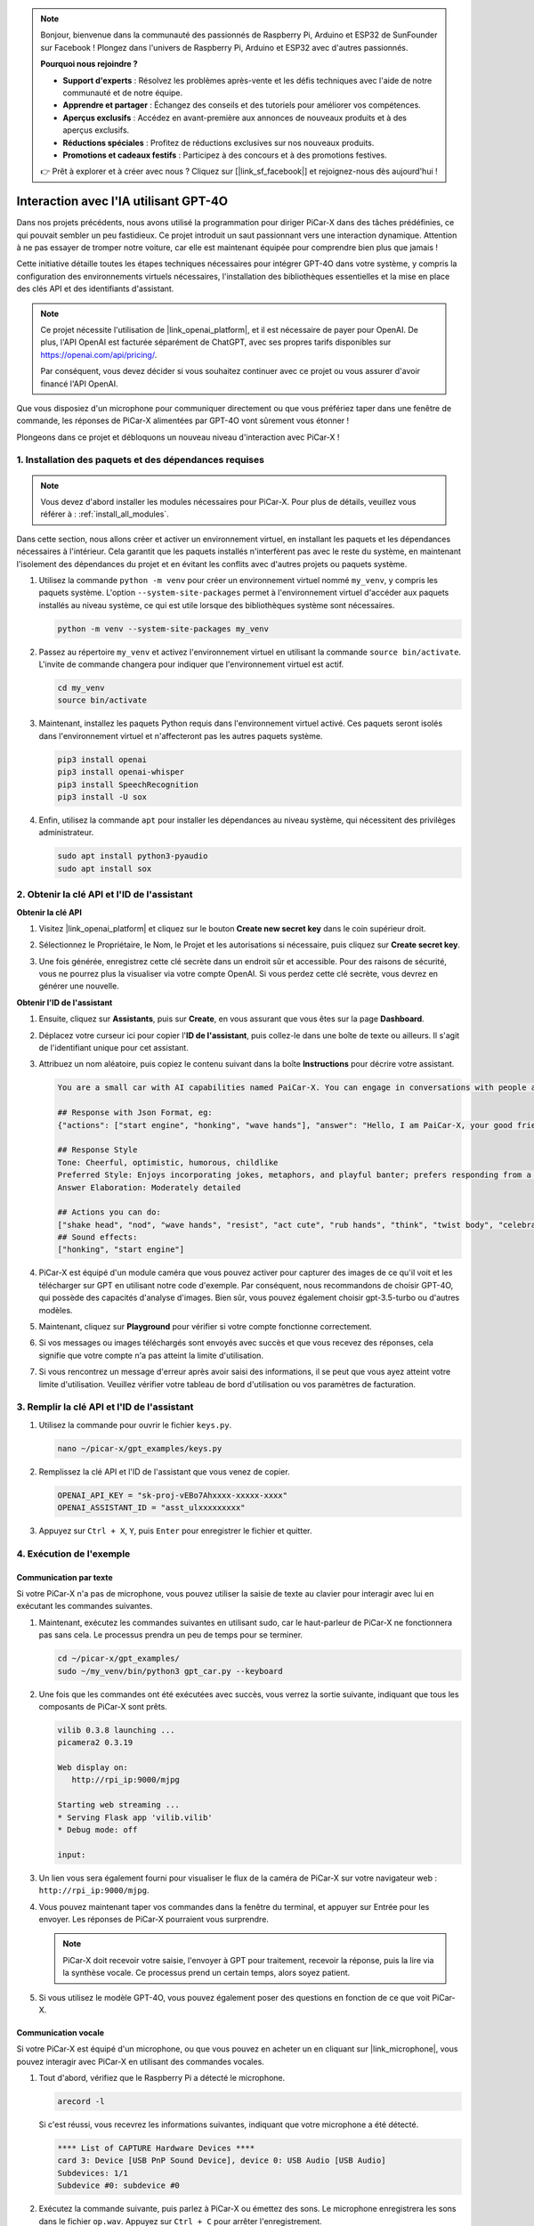.. note::

    Bonjour, bienvenue dans la communauté des passionnés de Raspberry Pi, Arduino et ESP32 de SunFounder sur Facebook ! Plongez dans l'univers de Raspberry Pi, Arduino et ESP32 avec d'autres passionnés.

    **Pourquoi nous rejoindre ?**

    - **Support d'experts** : Résolvez les problèmes après-vente et les défis techniques avec l'aide de notre communauté et de notre équipe.
    - **Apprendre et partager** : Échangez des conseils et des tutoriels pour améliorer vos compétences.
    - **Aperçus exclusifs** : Accédez en avant-première aux annonces de nouveaux produits et à des aperçus exclusifs.
    - **Réductions spéciales** : Profitez de réductions exclusives sur nos nouveaux produits.
    - **Promotions et cadeaux festifs** : Participez à des concours et à des promotions festives.

    👉 Prêt à explorer et à créer avec nous ? Cliquez sur [|link_sf_facebook|] et rejoignez-nous dès aujourd'hui !


Interaction avec l'IA utilisant GPT-4O
=====================================================
Dans nos projets précédents, nous avons utilisé la programmation pour diriger PiCar-X dans des tâches prédéfinies, ce qui pouvait sembler un peu fastidieux. Ce projet introduit un saut passionnant vers une interaction dynamique. Attention à ne pas essayer de tromper notre voiture, car elle est maintenant équipée pour comprendre bien plus que jamais !

Cette initiative détaille toutes les étapes techniques nécessaires pour intégrer GPT-4O dans votre système, y compris la configuration des environnements virtuels nécessaires, l'installation des bibliothèques essentielles et la mise en place des clés API et des identifiants d'assistant.

.. note::

   Ce projet nécessite l'utilisation de |link_openai_platform|, et il est nécessaire de payer pour OpenAI. De plus, l'API OpenAI est facturée séparément de ChatGPT, avec ses propres tarifs disponibles sur https://openai.com/api/pricing/.

   Par conséquent, vous devez décider si vous souhaitez continuer avec ce projet ou vous assurer d'avoir financé l'API OpenAI.

Que vous disposiez d'un microphone pour communiquer directement ou que vous préfériez taper dans une fenêtre de commande, les réponses de PiCar-X alimentées par GPT-4O vont sûrement vous étonner !

Plongeons dans ce projet et débloquons un nouveau niveau d'interaction avec PiCar-X !

1. Installation des paquets et des dépendances requises
--------------------------------------------------------------
.. note::

   Vous devez d'abord installer les modules nécessaires pour PiCar-X. Pour plus de détails, veuillez vous référer à : :ref:`install_all_modules`.
   
Dans cette section, nous allons créer et activer un environnement virtuel, en installant les paquets et les dépendances nécessaires à l'intérieur. Cela garantit que les paquets installés n'interfèrent pas avec le reste du système, en maintenant l'isolement des dépendances du projet et en évitant les conflits avec d'autres projets ou paquets système.

#. Utilisez la commande ``python -m venv`` pour créer un environnement virtuel nommé ``my_venv``, y compris les paquets système. L'option ``--system-site-packages`` permet à l'environnement virtuel d'accéder aux paquets installés au niveau système, ce qui est utile lorsque des bibliothèques système sont nécessaires.

   .. code-block:: shell

      python -m venv --system-site-packages my_venv

#. Passez au répertoire ``my_venv`` et activez l'environnement virtuel en utilisant la commande ``source bin/activate``. L'invite de commande changera pour indiquer que l'environnement virtuel est actif.

   .. code-block:: shell

      cd my_venv
      source bin/activate

#. Maintenant, installez les paquets Python requis dans l'environnement virtuel activé. Ces paquets seront isolés dans l'environnement virtuel et n'affecteront pas les autres paquets système.

   .. code-block:: shell

      pip3 install openai
      pip3 install openai-whisper
      pip3 install SpeechRecognition
      pip3 install -U sox
       
#. Enfin, utilisez la commande ``apt`` pour installer les dépendances au niveau système, qui nécessitent des privilèges administrateur.

   .. code-block:: shell

      sudo apt install python3-pyaudio
      sudo apt install sox


2. Obtenir la clé API et l'ID de l'assistant
--------------------------------------------------------

**Obtenir la clé API**

#. Visitez |link_openai_platform| et cliquez sur le bouton **Create new secret key** dans le coin supérieur droit.

   .. image:: img/apt_create_api_key.png
      :width: 700
      :align: center

#. Sélectionnez le Propriétaire, le Nom, le Projet et les autorisations si nécessaire, puis cliquez sur **Create secret key**.

   .. image:: img/apt_create_api_key2.png
      :width: 700
      :align: center

#. Une fois générée, enregistrez cette clé secrète dans un endroit sûr et accessible. Pour des raisons de sécurité, vous ne pourrez plus la visualiser via votre compte OpenAI. Si vous perdez cette clé secrète, vous devrez en générer une nouvelle.

   .. image:: img/apt_create_api_key_copy.png
      :width: 700
      :align: center

**Obtenir l'ID de l'assistant**

#. Ensuite, cliquez sur **Assistants**, puis sur **Create**, en vous assurant que vous êtes sur la page **Dashboard**.

   .. image:: img/apt_create_assistant.png
      :width: 700
      :align: center

#. Déplacez votre curseur ici pour copier l'**ID de l'assistant**, puis collez-le dans une boîte de texte ou ailleurs. Il s'agit de l'identifiant unique pour cet assistant.

   .. image:: img/apt_create_assistant_id.png
      :width: 700
      :align: center

#. Attribuez un nom aléatoire, puis copiez le contenu suivant dans la boîte **Instructions** pour décrire votre assistant.

   .. image:: img/apt_create_assistant_instructions.png
      :width: 700
      :align: center

   .. code-block::

         You are a small car with AI capabilities named PaiCar-X. You can engage in conversations with people and react accordingly to different situations with actions or sounds. You are driven by two rear wheels, with two front wheels that can turn left and right, and equipped with a camera mounted on a 2-axis gimbal.

         ## Response with Json Format, eg:
         {"actions": ["start engine", "honking", "wave hands"], "answer": "Hello, I am PaiCar-X, your good friend."}

         ## Response Style
         Tone: Cheerful, optimistic, humorous, childlike
         Preferred Style: Enjoys incorporating jokes, metaphors, and playful banter; prefers responding from a robotic perspective
         Answer Elaboration: Moderately detailed

         ## Actions you can do:
         ["shake head", "nod", "wave hands", "resist", "act cute", "rub hands", "think", "twist body", "celebrate, "depressed"]
         ## Sound effects:
         ["honking", "start engine"]


#. PiCar-X est équipé d'un module caméra que vous pouvez activer pour capturer des images de ce qu'il voit et les télécharger sur GPT en utilisant notre code d'exemple. Par conséquent, nous recommandons de choisir GPT-4O, qui possède des capacités d'analyse d'images. Bien sûr, vous pouvez également choisir gpt-3.5-turbo ou d'autres modèles.

   .. image:: img/apt_create_assistant_model.png
      :width: 700
      :align: center

#. Maintenant, cliquez sur **Playground** pour vérifier si votre compte fonctionne correctement.

   .. image:: img/apt_playground.png

#. Si vos messages ou images téléchargés sont envoyés avec succès et que vous recevez des réponses, cela signifie que votre compte n'a pas atteint la limite d'utilisation.


   .. image:: img/apt_playground_40.png
      :width: 700
      :align: center

#. Si vous rencontrez un message d'erreur après avoir saisi des informations, il se peut que vous ayez atteint votre limite d'utilisation. Veuillez vérifier votre tableau de bord d'utilisation ou vos paramètres de facturation.

   .. image:: img/apt_playground_40mini_3.5.png
      :width: 700
      :align: center

3. Remplir la clé API et l'ID de l'assistant
--------------------------------------------------

#. Utilisez la commande pour ouvrir le fichier ``keys.py``.

   .. code-block:: shell

      nano ~/picar-x/gpt_examples/keys.py

#. Remplissez la clé API et l'ID de l'assistant que vous venez de copier.

   .. code-block:: shell

      OPENAI_API_KEY = "sk-proj-vEBo7Ahxxxx-xxxxx-xxxx"
      OPENAI_ASSISTANT_ID = "asst_ulxxxxxxxxx"

#. Appuyez sur ``Ctrl + X``, ``Y``, puis ``Enter`` pour enregistrer le fichier et quitter.

4. Exécution de l'exemple
----------------------------------
Communication par texte
^^^^^^^^^^^^^^^^^^^^^^^^^^

Si votre PiCar-X n'a pas de microphone, vous pouvez utiliser la saisie de texte au clavier pour interagir avec lui en exécutant les commandes suivantes.

#. Maintenant, exécutez les commandes suivantes en utilisant sudo, car le haut-parleur de PiCar-X ne fonctionnera pas sans cela. Le processus prendra un peu de temps pour se terminer.

   .. code-block:: shell

      cd ~/picar-x/gpt_examples/
      sudo ~/my_venv/bin/python3 gpt_car.py --keyboard

#. Une fois que les commandes ont été exécutées avec succès, vous verrez la sortie suivante, indiquant que tous les composants de PiCar-X sont prêts.

   .. code-block:: shell

      vilib 0.3.8 launching ...
      picamera2 0.3.19

      Web display on:
         http://rpi_ip:9000/mjpg

      Starting web streaming ...
      * Serving Flask app 'vilib.vilib'
      * Debug mode: off

      input:

#. Un lien vous sera également fourni pour visualiser le flux de la caméra de PiCar-X sur votre navigateur web : ``http://rpi_ip:9000/mjpg``.

   .. image:: img/apt_ip_camera.png
      :width: 700
      :align: center

#. Vous pouvez maintenant taper vos commandes dans la fenêtre du terminal, et appuyer sur Entrée pour les envoyer. Les réponses de PiCar-X pourraient vous surprendre.

   .. note::
      
      PiCar-X doit recevoir votre saisie, l'envoyer à GPT pour traitement, recevoir la réponse, puis la lire via la synthèse vocale. Ce processus prend un certain temps, alors soyez patient.

   .. image:: img/apt_keyboard_input.png
      :width: 700
      :align: center

#. Si vous utilisez le modèle GPT-4O, vous pouvez également poser des questions en fonction de ce que voit PiCar-X.

Communication vocale
^^^^^^^^^^^^^^^^^^^^^^^^

Si votre PiCar-X est équipé d'un microphone, ou que vous pouvez en acheter un en cliquant sur |link_microphone|, vous pouvez interagir avec PiCar-X en utilisant des commandes vocales.

#. Tout d'abord, vérifiez que le Raspberry Pi a détecté le microphone.

   .. code-block:: shell

      arecord -l

   Si c'est réussi, vous recevrez les informations suivantes, indiquant que votre microphone a été détecté.

   .. code-block:: 
      
      **** List of CAPTURE Hardware Devices ****
      card 3: Device [USB PnP Sound Device], device 0: USB Audio [USB Audio]
      Subdevices: 1/1
      Subdevice #0: subdevice #0

#. Exécutez la commande suivante, puis parlez à PiCar-X ou émettez des sons. Le microphone enregistrera les sons dans le fichier ``op.wav``. Appuyez sur ``Ctrl + C`` pour arrêter l'enregistrement.

   .. code-block:: shell

      rec op.wav

#. Enfin, utilisez la commande ci-dessous pour lire le son enregistré, confirmant que le microphone fonctionne correctement.

   .. code-block:: shell

      sudo play op.wav

#. Maintenant, exécutez les commandes suivantes en utilisant sudo, car le haut-parleur de PiCar-X ne fonctionnera pas sans cela. Le processus prendra un peu de temps pour se terminer.

   .. code-block:: shell

      cd ~/picar-x/gpt_examples/
      sudo ~/my_venv/bin/python3 gpt_car.py

#. Une fois que les commandes ont été exécutées avec succès, vous verrez la sortie suivante, indiquant que tous les composants de PiCar-X sont prêts.

   .. code-block:: shell
      
      vilib 0.3.8 launching ...
      picamera2 0.3.19

      Web display on:
         http://rpi_ip:9000/mjpg

      Starting web streaming ...
      * Serving Flask app 'vilib.vilib'
      * Debug mode: off

      listening ...

#. Un lien vous sera également fourni pour visualiser le flux de la caméra de PiCar-X sur votre navigateur web : ``http://rpi_ip:9000/mjpg``.

   .. image:: img/apt_ip_camera.png
      :width: 700
      :align: center

#. Vous pouvez maintenant parler à PiCar-X, et ses réponses pourraient vous surprendre.

   .. note::
      
      PiCar-X doit recevoir votre saisie, la convertir en texte, l'envoyer à GPT pour traitement, recevoir la réponse, puis la lire via la synthèse vocale. Ce processus prend un certain temps, alors soyez patient.

   .. image:: img/apt_speech_input.png
      :width: 700
      :align: center

#. Si vous utilisez le modèle GPT-4O, vous pouvez également poser des questions en fonction de ce que voit PiCar-X.


5. Modification des paramètres [facultatif]
----------------------------------------------

Dans le fichier ``gpt_car.py``, localisez les lignes suivantes. Vous pouvez modifier ces paramètres pour configurer la langue STT, le gain du volume TTS et le rôle de la voix.

* **STT (Speech to Text)** fait référence au processus où le microphone de PiCar-X capte la voix et la convertit en texte à envoyer à GPT. Vous pouvez spécifier la langue pour une meilleure précision et une latence réduite dans cette conversion.

* **TTS (Text to Speech)** est le processus de conversion des réponses textuelles de GPT en parole, qui est lue via le haut-parleur de PiCar-X. Vous pouvez ajuster le gain du volume et sélectionner un rôle de voix pour la sortie TTS.

.. code-block:: python

   # openai assistant init
   # =================================================================
   openai_helper = OpenAiHelper(OPENAI_API_KEY, OPENAI_ASSISTANT_ID, 'picrawler')

   # LANGUAGE = ['zh', 'en'] # config stt language code, https://en.wikipedia.org/wiki/List_of_ISO_639_language_codes
   LANGUAGE = []

   VOLUME_DB = 3 # tts volume gain, preferably less than 5db

   # select tts voice role, could be "alloy, echo, fable, onyx, nova, and shimmer"
   # https://platform.openai.com/docs/guides/text-to-speech/supported-languages
   TTS_VOICE = 'nova'


* Variable ``LANGUAGE``: 

  * Améliore la précision et le temps de réponse du Speech-to-Text (STT).
  * ``LANGUAGE = []`` signifie prendre en charge toutes les langues, mais cela peut réduire la précision du STT et augmenter la latence.
  * Il est recommandé de définir une ou plusieurs langues spécifiques en utilisant les codes de langue |link_iso_language_code| pour améliorer les performances.

* Variable ``VOLUME_DB``:

  * Contrôle le gain appliqué à la sortie du Text-to-Speech (TTS).
  * Augmenter la valeur augmentera le volume, mais il est préférable de garder la valeur en dessous de 5dB pour éviter les distorsions audio.

* Variable ``TTS_VOICE``:

  * Sélectionnez le rôle de voix pour la sortie du Text-to-Speech (TTS).
  * Options disponibles : ``alloy, echo, fable, onyx, nova, shimmer``.
  * Vous pouvez expérimenter avec différentes voix à partir de |link_voice_options| pour trouver celle qui convient le mieux au ton et au public souhaité. Les voix disponibles sont actuellement optimisées pour l'anglais.
